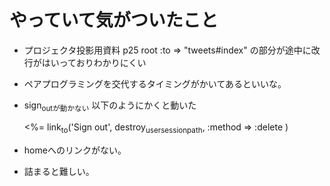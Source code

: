 * やっていて気がついたこと
  - プロジェクタ投影用資料 p25
    root :to => "tweets#index" の部分が途中に改行がはいっておりわかりにくい
  - ペアプログラミングを交代するタイミングがかいてあるといいな。
  - sign_outが動かない
    以下のようにかくと動いた
    #+ BEGIN_EXAMPLE
    <%= link_to('Sign out', destroy_user_session_path, :method => :delete )
    #+ END_EXAMPLE
  - homeへのリンクがない。
  - 詰まると難しい。
